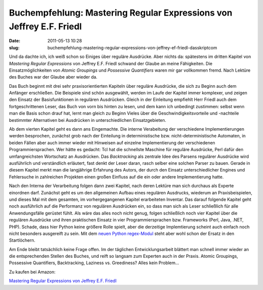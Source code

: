 Buchempfehlung: Mastering Regular Expressions von Jeffrey E.F. Friedl
#####################################################################
:date: 2011-05-13 10:28
:slug: buchempfehlung-mastering-regular-expressions-von-jeffrey-ef-friedl-dasskriptcom

Und da dachte ich, ich weiß schon so Einiges über reguläre Ausdrücke.
Aber nichts da: spätestens im dritten Kapitel von *Mastering Regular
Expressions* von Jeffrey E.F. Friedl schwand der Glaube an meine
Fähigkeiten. Die Einsatzmöglichkeiten von *Atomic Groupings* und
*Possessive Quantifiers* waren mir gar vollkommen fremd. Nach Lektüre
des Buches war der Glaube aber wieder da.

.. raw:: html

   </p>

Das Buch beginnt mit drei sehr praxisorientierten Kapiteln über reguläre
Ausdrücke, die sich zu Beginn auch dem Anfänger erschließen. Die
Beispiele sind schön ausgewählt, werden im Laufe der Kapitel immer
komplexer, und zeigen den Einsatz der Basisfunktionen in regulären
Ausdrücken. Gleich in der Einleitung empfiehlt Herr Friedl auch dem
fortgeschrittenen Leser, das Buch von vorn bis hinten zu lesen, und dem
kann ich unbedingt zustimmen: selbst wenn man die Basis schon drauf hat,
lernt man gleich zu Beginn Vieles über die Geschwindigkeitsvorteile und
-nachteile bestimmter Alternativen bei Ausdrücken in unterschiedlichen
Einsatzgebieten.

.. raw:: html

   </p>

Ab dem vierten Kapitel geht es dann ans Eingemachte. Die interne
Verabeitung der verschiedene Implementierungen werden besprochen,
zunächst grob nach der Einteilung in deterministische bzw.
nicht-deterministische Automaten, in beiden Fällen aber auch immer
wieder mit Hinweisen auf einzelne Implementierung der verschiedenen
Programmiersprachen. Wer hätte es gedacht: Tcl hat die schnellste
Maschine für reguläre Ausdrücke, Perl dafür den umfangreichsten
Wortschatz an Ausdrücken. Das *Backtracking* als zentrale Idee des
Parsens regulärer Ausdrücke wird ausführlich und verständlich erläutert,
fast denkt der Leser daran, rasch selber eine solchen Parser zu bauen.
Gerade in diesem Kapitel merkt man die langjährige Erfahrung des Autors,
der durch den Einsatz unterschiedlicher Engines und Fehlersuche in
zahlreichen Projekten einen großen Einfluss auf die ein oder andere
Implementierung hatte.

.. raw:: html

   </p>

Nach den Interna der Verarbeitung folgen dann zwei Kapitel, nach deren
Lektüre man sich durchaus als Experte einordnen darf. Zunächst geht es
um den allgemeinen Aufbau eines regulären Ausdrucks, wiederum an
Praxisbeispielen, und dieses Mal mit dem gesamten, im vorhergegangenen
Kapitel erarbeiteten Inventar. Das darauf folgende Kapitel geht noch
ausführlich auf die Performanz von regulären Ausdrücken ein, so dass man
sich als Leser schließlich für alle Anwendungsfälle gerüstet fühlt. Als
wäre das alles noch nicht genug, folgen schließlich noch vier Kapitel
über die regulären Ausdrücke und ihren praktischen Einsatz in vier
Programmiersprachen bzw. Frameworks (Perl, Java, .NET, PHP). Schade,
dass hier Python keine größere Rolle spielt, aber die derzeitige
Implemtierung scheint auch einfach noch nicht besonders ausgereift zu
sein. Mit dem `neuen Python regex-Modul`_ steht aber wohl schon der
Ersatz in den Startlöchern.

.. raw:: html

   </p>

Am Ende bleibt tatsächlich keine Frage offen. Im der täglichen
Entwicklungsarbeit blättert man schnell immer wieder an die
entsprechenden Stellen des Buches, und reift so langsam zum Experten
auch in der Praxis. Atomic Groupings, Possessive Quantifiers,
Backtracking, Laziness vs. Greediness? Alles kein Problem...

.. raw:: html

   </p>

Zu kaufen bei Amazon:

.. raw:: html

   </p>

`Mastering Regular Expressions von Jeffrey E.F. Friedl`_

.. raw:: html

   <p>

.. raw:: html

   <script type="text/javascript"></p><p>var flattr_uid = '12306';</p><p>var flattr_tle = 'Buchempfehlung: Mastering Regular Expressions von Jeffrey E.F. Friedl';</p><p>var flattr_dsc = 'Und da dachte ich, ich weiß schon so Einiges über reguläre Ausdrücke. Aber nichts da: spätestens im dritten Kapitel von Mastering Regular Expressions von Jeffrey E.F. Friedl schwand der Glaube an ...';</p><p>var flattr_cat = 'text';</p><p>var flattr_lng = 'de_DE';</p><p>var flattr_tag = 'Buchempfehlung, Reguläre Ausdrücke';</p><p>var flattr_url = 'http://www.dasskript.com/blogposts/89';</p><p>var flattr_btn = 'compact';</p><p></script>

.. raw:: html

   </p>

.. raw:: html

   <p>

.. raw:: html

   <script src="http://api.flattr.com/button/load.js" type="text/javascript"></script>

.. raw:: html

   </p>

.. raw:: html

   </p>

.. _neuen Python regex-Modul: http://pypi.python.org/pypi/regex
.. _Mastering Regular Expressions von Jeffrey E.F. Friedl: http://www.amazon.de/gp/product/0596528124/ref=as_li_qf_sp_asin_il_tl?ie=UTF8&tag=jsusde-21&linkCode=as2&camp=1638&creative=6742&creativeASIN=0596528124
